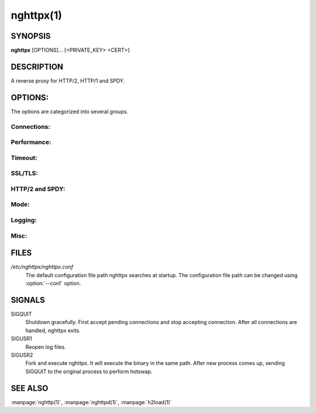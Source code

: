 
nghttpx(1)
==========

SYNOPSIS
--------

**nghttpx** [OPTIONS]... [<PRIVATE_KEY> <CERT>]

DESCRIPTION
-----------

A reverse proxy for HTTP/2, HTTP/1 and SPDY.

.. describe:: <PRIVATE_KEY>

    Set  path  to  server's  private  key.   Required
    unless  :option:`-p`\,  :option:`--client`  or  :option:`\--frontend-no-tls`  are
    given.

.. describe:: <CERT>

    Set  path  to   server's  certificate.   Required
    unless  :option:`-p`\,  :option:`--client`  or  :option:`\--frontend-no-tls`  are
    given.

OPTIONS:
--------

The options are categorized into several groups.

Connections:
~~~~~~~~~~~~

.. option:: -b, --backend=<HOST,PORT>

    Set backend  host and port.  For  HTTP/1 backend,
    multiple  backend   addresses  are   accepted  by
    repeating this  option.  HTTP/2 backend  does not
    support multiple backend  addresses and the first
    occurrence of this option is used.

    Default: ``127.0.0.1,80``

.. option:: -f, --frontend=<HOST,PORT>

    Set frontend host and port.  If <HOST> is '\*', it
    assumes  all addresses  including  both IPv4  and
    IPv6.

    Default: ``*,3000``

.. option:: --backlog=<NUM>

    Set  listen  backlog  size.    If  :option:`-1`  is  given,
    libevent will choose suitable value.

    Default: ``128``

.. option:: --backend-ipv4

    Resolve backend hostname to IPv4 address only.

.. option:: --backend-ipv6

    Resolve backend hostname to IPv6 address only.

.. option:: --backend-http-proxy-uri=<URI>

    Specify     proxy     URI     in     the     form
    http://[<USER>:<PASS>@]<PROXY>:<PORT>.     If   a
    proxy requires authentication, specify <USER> and
    <PASS>.    Note  that   they  must   be  properly
    percent-encoded.   This proxy  is  used when  the
    backend  connection  is  HTTP/2.  First,  make  a
    CONNECT request  to the proxy and  it connects to
    the  backend on  behalf of  nghttpx.  This  forms
    tunnel.   After  that, nghttpx  performs  SSL/TLS
    handshake with the downstream through the tunnel.
    The timeouts  when connecting and  making CONNECT
    request       can      be       specified      by
    :option:`--backend-read-timeout`                        and
    :option:`--backend-write-timeout` options.


Performance:
~~~~~~~~~~~~

.. option:: -n, --workers=<CORES>

    Set the number of worker threads.

    Default: ``1``

.. option:: --read-rate=<RATE>

    Set  maximum   average  read  rate   on  frontend
    connection.  Setting 0 to  this option means read
    rate is unlimited.

    Default: ``0``

.. option:: --read-burst=<SIZE>

    Set   maximum  read   burst   size  on   frontend
    connection.  Setting 0 to  this option means read
    burst size is unlimited.

    Default: ``0``

.. option:: --write-rate=<RATE>

    Set  maximum  average   write  rate  on  frontend
    connection.  Setting 0 to this option means write
    rate is unlimited.

    Default: ``0``

.. option:: --write-burst=<SIZE>

    Set   maximum  write   burst  size   on  frontend
    connection.  Setting 0 to this option means write
    burst size is unlimited.

    Default: ``0``

.. option:: --worker-read-rate=<RATE>

    Set  maximum   average  read  rate   on  frontend
    connection per worker.  Setting  0 to this option
    means  read rate  is unlimited.   Not implemented
    yet.

    Default: ``0``

.. option:: --worker-read-burst=<SIZE>

    Set   maximum  read   burst   size  on   frontend
    connection per worker.  Setting  0 to this option
    means   read  burst   size  is   unlimited.   Not
    implemented yet.

    Default: ``0``

.. option:: --worker-write-rate=<RATE>

    Set  maximum  average   write  rate  on  frontend
    connection per worker.  Setting  0 to this option
    means write  rate is unlimited.   Not implemented
    yet.

    Default: ``0``

.. option:: --worker-write-burst=<SIZE>

    Set   maximum  write   burst  size   on  frontend
    connection per worker.  Setting  0 to this option
    means  write   burst  size  is   unlimited.   Not
    implemented yet.

    Default: ``0``

.. option:: --worker-frontend-connections=<NUM>

    Set  maximum number  of simultaneous  connections
    frontend accepts.  Setting 0 means unlimited.

    Default: ``0``

.. option:: --backend-http1-connections-per-host=<NUM>

    Set maximum  number of backend  concurrent HTTP/1
    connections per host.   This option is meaningful
    when :option:`-s` option  is used.  To limit  the number of
    connections  per frontend  for default  mode, use
    :option:`--backend-http1-connections-per-frontend`\.

    Default: ``8``

.. option:: --backend-http1-connections-per-frontend=<NUM>

    Set maximum  number of backend  concurrent HTTP/1
    connections  per frontend.   This option  is only
    used for  default mode.   0 means  unlimited.  To
    limit  the number  of  connections  per host  for
    HTTP/2  or  SPDY  proxy  mode  (-s  option),  use
    :option:`--backend-http1-connections-per-host`\.

    Default: ``0``


Timeout:
~~~~~~~~

.. option:: --frontend-http2-read-timeout=<SEC>

    Specify read timeout for HTTP/2 and SPDY frontend
    connection.

    Default: ``180``

.. option:: --frontend-read-timeout=<SEC>

    Specify  read   timeout  for   HTTP/1.1  frontend
    connection.

    Default: ``180``

.. option:: --frontend-write-timeout=<SEC>

    Specify   write   timeout    for   all   frontend
    connections.

    Default: ``30``

.. option:: --stream-read-timeout=<SEC>

    Specify read timeout for HTTP/2 and SPDY streams.
    0 means no timeout.

    Default: ``0``

.. option:: --stream-write-timeout=<SEC>

    Specify  write   timeout  for  HTTP/2   and  SPDY
    streams.  0 means no timeout.

    Default: ``0``

.. option:: --backend-read-timeout=<SEC>

    Specify read timeout for backend connection.

    Default: ``180``

.. option:: --backend-write-timeout=<SEC>

    Specify write timeout for backend connection.

    Default: ``30``

.. option:: --backend-keep-alive-timeout=<SEC>

    Specify    keep-alive    timeout   for    backend
    connection.

    Default: ``600``

.. option:: --listener-disable-timeout=<SEC>

    After  accepting  connection  failed,  connection
    listener is disabled for a given time in seconds.
    Specifying 0 disables this feature.

    Default: ``0``


SSL/TLS:
~~~~~~~~

.. option:: --ciphers=<SUITE>

    Set  allowed  cipher  list.  The  format  of  the
    string  is described  in OpenSSL  ciphers(1).

.. option:: -k, --insecure

    Don't verify backend  server's certificate if :option:`-p`\,
    :option:`--client`   or   :option:`\--http2-bridge`  are   given   and
    :option:`--backend-no-tls` is not given.

.. option:: --cacert=<PATH>

    Set path  to trusted  CA certificate file  if :option:`-p`\,
    :option:`--client`   or   :option:`\--http2-bridge`  are   given   and
    :option:`--backend-no-tls` is not given.   The file must be
    in   PEM  format.    It   can  contain   multiple
    certificates.    If   the   linked   OpenSSL   is
    configured to load system wide certificates, they
    are loaded at startup regardless of this option.

.. option:: --private-key-passwd-file=<FILEPATH>

    Path  to  file  that contains  password  for  the
    server's private  key.  If none is  given and the
    private  key  is   password  protected  it'll  be
    requested interactively.

.. option:: --subcert=<KEYPATH>:<CERTPATH>

    Specify  additional certificate  and private  key
    file.  nghttpx will  choose certificates based on
    the hostname  indicated by  client using  TLS SNI
    extension.   This  option  can be  used  multiple
    times.

.. option:: --backend-tls-sni-field=<HOST>

    Explicitly  set  the  content   of  the  TLS  SNI
    extension.  This will default to the backend HOST
    name.

.. option:: --dh-param-file=<PATH>

    Path to  file that contains DH  parameters in PEM
    format.  Without  this option, DHE  cipher suites
    are not available.

.. option:: --npn-list=<LIST>

    Comma delimited list  of ALPN protocol identifier
    sorted in  the order  of preference.   That means
    most  desirable protocol  comes  first.  This  is
    used in both ALPN and NPN.  The parameter must be
    delimited by  a single  comma only and  any white
    spaces are treated as a part of protocol string.

    Default: ``h2-16,h2-14,spdy/3.1,http/1.1``

.. option:: --verify-client

    Require and verify client certificate.

.. option:: --verify-client-cacert=<PATH>

    Path  to file  that contains  CA certificates  to
    verify client  certificate.  The file must  be in
    PEM    format.    It    can   contain    multiple
    certificates.

.. option:: --client-private-key-file=<PATH>

    Path  to file  that contains  client private  key
    used in backend client authentication.

.. option:: --client-cert-file=<PATH>

    Path  to file  that  contains client  certificate
    used in backend client authentication.

.. option:: --tls-proto-list=<LIST>

    Comma delimited  list of  SSL/TLS protocol  to be
    enabled.  The following  protocols are available:
    TLSv1.2, TLSv1.1 and  TLSv1.0.  The name matching
    is   done   in  case-insensitive   manner.    The
    parameter  must be  delimited by  a single  comma
    only and any  white spaces are treated  as a part
    of protocol string.

    Default: ``TLSv1.2,TLSv1.1``

.. option:: --tls-ticket-key-file=<FILE>

    Path to  file that contains 48  bytes random data
    to construct TLS session ticket parameters.  This
    options  can   be  used  repeatedly   to  specify
    multiple ticket parameters.  If several files are
    given, only the first key  is used to encrypt TLS
    session  tickets.  Other  keys  are accepted  but
    server will  issue new session ticket  with first
    key.  This  allows session key  rotation.  Please
    note   that   key   rotation   does   not   occur
    automatically.   User should  rearrange files  or
    change   options  values   and  restart   nghttpx
    gracefully.   If opening  or  reading given  file
    fails, all  loaded keys  are discarded and  it is
    treated as if  none of this option  is given.  If
    this  option is  not given  or an  error occurred
    while opening or reading a file, key is generated
    automatically and renewed every 12hrs.  At most 2
    keys are stored in memory.


HTTP/2 and SPDY:
~~~~~~~~~~~~~~~~

.. option:: -c, --http2-max-concurrent-streams=<NUM>

    Set the maximum number  of the concurrent streams
    in one HTTP/2 and SPDY session.

    Default: ``100``

.. option:: --frontend-http2-window-bits=<N>

    Sets the per-stream initial window size of HTTP/2
    SPDY frontend  connection.  For HTTP/2,  the size
    is 2**<N>-1.  For SPDY, the size is 2\*\*<N>.

    Default: ``16``

.. option:: --frontend-http2-connection-window-bits=<N>

    Sets the per-connection window size of HTTP/2 and
    SPDY frontend  connection.  For HTTP/2,  the size
    is 2**<N>-1. For SPDY, the size is 2\*\*<N>.

    Default: ``16``

.. option:: --frontend-no-tls

    Disable SSL/TLS on frontend connections.

.. option:: --backend-http2-window-bits=<N>

    Sets the  initial window  size of  HTTP/2 backend
    connection to 2**<N>-1.

    Default: ``16``

.. option:: --backend-http2-connection-window-bits=<N>

    Sets  the per-connection  window  size of  HTTP/2
    backend connection to 2\*\*<N>-1.

    Default: ``16``

.. option:: --backend-no-tls

    Disable SSL/TLS on backend connections.

.. option:: --http2-no-cookie-crumbling

    Don't crumble cookie header field.

.. option:: --padding=<N>

    Add at most  <N> bytes to a  HTTP/2 frame payload
    as padding.  Specify 0  to disable padding.  This
    option  is meant  for debugging  purpose and  not
    intended to enhance protocol security.


Mode:
~~~~~

.. describe:: (default mode)

    Accept  HTTP/2, SPDY  and HTTP/1.1  over SSL/TLS.
    If :option:`--frontend-no-tls`  is used, accept  HTTP/2 and
    HTTP/1.1.  The  incoming HTTP/1.1  connection can
    be upgraded to HTTP/2  through HTTP Upgrade.  The
    protocol to the backend is HTTP/1.1.

.. option:: -s, --http2-proxy

    Like default mode, but enable secure proxy mode.

.. option:: --http2-bridge

    Like  default  mode,  but  communicate  with  the
    backend  in   HTTP/2  over  SSL/TLS.    Thus  the
    incoming all connections  are converted to HTTP/2
    connection  and  relayed  to  the  backend.   See
    :option:`--backend-http-proxy-uri` option if you are behind
    the  proxy and  want  to connect  to the  outside
    HTTP/2 proxy.

.. option:: --client

    Accept HTTP/2 and  HTTP/1.1 without SSL/TLS.  The
    incoming HTTP/1.1  connection can be  upgraded to
    HTTP/2  connection  through  HTTP  Upgrade.   The
    protocol  to  the  backend  is  HTTP/2.   To  use
    nghttpx  as  a  forward   proxy,  use  :option:`-p`  option
    instead.

.. option:: -p, --client-proxy

    Like :option:`--client`  option, but  it also  requires the
    request path  from frontend  must be  an absolute
    URI, suitable for use as a forward proxy.


Logging:
~~~~~~~~

.. option:: -L, --log-level=<LEVEL>

    Set the  severity level  of log  output.  <LEVEL>
    must  be one  of  INFO, NOTICE,  WARN, ERROR  and
    FATAL.

    Default: ``NOTICE``

.. option:: --accesslog-file=<PATH>

    Set path  to write  access log.  To  reopen file,
    send USR1 signal to nghttpx.

.. option:: --accesslog-syslog

    Send  access log  to syslog.   If this  option is
    used, :option:`--accesslog-file` option is ignored.

.. option:: --accesslog-format=<FORMAT>

    Specify  format  string   for  access  log.   The
    default format is combined format.  The following
    variables are available:

    * $remote_addr: client IP address.
    * $time_local: local time in Common Log format.
    * $time_iso8601: local time in ISO 8601 format.
    * $request: HTTP request line.
    * $status: HTTP response status code.
    * $body_bytes_sent: the  number of bytes  sent to
      client as response body.
    * $http_<VAR>: value of HTTP request header <VAR>
      where '_' in <VAR> is replaced with '-'.
    * $remote_port: client  port.
    * $server_port: server port.
    * $request_time:   request  processing   time  in
      seconds with milliseconds resolution.
    * $pid: PID of the running process.
    * $alpn:  ALPN identifier  of the  protocol which
      generates  the response.   For HTTP/1,  ALPN is
      always http/1.1, regardless of minor version.


    Default: ``$remote_addr - - [$time_local] "$request" $status $body_bytes_sent "$http_referer" "$http_user_agent"``

.. option:: --errorlog-file=<PATH>

    Set  path to  write error  log.  To  reopen file,
    send USR1 signal to nghttpx.

    Default: ``/dev/stderr``

.. option:: --errorlog-syslog

    Send  error log  to  syslog.  If  this option  is
    used, :option:`--errorlog-file` option is ignored.

.. option:: --syslog-facility=<FACILITY>

    Set syslog facility to <FACILITY>.

    Default: ``daemon``


Misc:
~~~~~

.. option:: --add-x-forwarded-for

    Append  X-Forwarded-For   header  field   to  the
    downstream request.

.. option:: --strip-incoming-x-forwarded-for

    Strip  X-Forwarded-For  header field from inbound
    client requests.

.. option:: --no-via

    Don't append to Via  header field.  If Via header
    field is received, it is left unaltered.

.. option:: --no-location-rewrite

    Don't   rewrite   location    header   field   on
    :option:`--http2-bridge`\, :option:`--client`  and default  mode.  For
    :option:`--http2-proxy`  and :option:`\--client-proxy`  mode, location
    header field  will not  be altered  regardless of
    this option.

.. option:: --altsvc=<PROTOID,PORT[,HOST,[ORIGIN]]>

    Specify  protocol ID,  port, host  and origin  of
    alternative  service.   <HOST> and  <ORIGIN>  are
    optional.  They are  advertised in alt-svc header
    field or HTTP/2 ALTSVC frame.  This option can be
    used   multiple   times   to   specify   multiple
    alternative services.  Example: :option:`--altsvc`\=h2,443

.. option:: --add-response-header=<HEADER>

    Specify  additional   header  field  to   add  to
    response  header set.   This option  just appends
    header field  and won't replace  anything already
    set.  This  option can  be used several  times to
    specify multiple header fields.
    Example: :option:`--add-response-header`\="foo: bar"

.. option:: --frontend-http2-dump-request-header=<PATH>

    Dumps request headers received by HTTP/2 frontend
    to  the file  denoted in  <PATH>.  The  output is
    done  in  HTTP/1  header field  format  and  each
    header block is followed  by an empty line.  This
    option is  not thread safe  and MUST NOT  be used
    with option :option:`-n`\<N>, where <N> >= 2.

.. option:: --frontend-http2-dump-response-header=<PATH>

    Dumps response headers  sent from HTTP/2 frontend
    to  the file  denoted in  <PATH>.  The  output is
    done  in  HTTP/1  header field  format  and  each
    header block is followed  by an empty line.  This
    option is  not thread safe  and MUST NOT  be used
    with option :option:`-n`\<N>, where <N> >= 2.

.. option:: -o, --frontend-frame-debug

    Print HTTP/2 frames in  frontend to stderr.  This
    option is  not thread safe  and MUST NOT  be used
    with option :option:`-n`\=N, where N >= 2.

.. option:: -D, --daemon

    Run in a background.  If  :option:`-D` is used, the current
    working directory is changed to '*/*'.

.. option:: --pid-file=<PATH>

    Set path to save PID of this program.

.. option:: --user=<USER>

    Run  this  program  as <USER>.   This  option  is
    intended to be used to drop root privileges.

.. option:: --conf=<PATH>

    Load configuration from <PATH>.

    Default: ``/etc/nghttpx/nghttpx.conf``

.. option:: -v, --version

    Print version and exit.

.. option:: -h, --help

    Print this help and exit.

FILES
-----

*/etc/nghttpx/nghttpx.conf*
  The default configuration file path nghttpx searches at startup.
  The configuration file path can be changed using :option:`--conf`
  option.

SIGNALS
-------

SIGQUIT
  Shutdown gracefully.  First accept pending connections and stop
  accepting connection.  After all connections are handled, nghttpx
  exits.

SIGUSR1
  Reopen log files.

SIGUSR2
  Fork and execute nghttpx.  It will execute the binary in the same
  path.  After new process comes up, sending SIGQUIT to the original
  process to perform hotswap.

SEE ALSO
--------

:manpage:`nghttp(1)`, :manpage:`nghttpd(1)`, :manpage:`h2load(1)`
